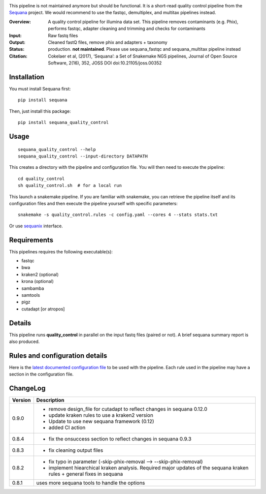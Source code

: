 
.. image:: https://badge.fury.io/py/sequana-quality-control.svg
     :target: https://pypi.python.org/pypi/sequana_quality_control

.. image:: http://joss.theoj.org/papers/10.21105/joss.00352/status.svg
    :target: http://joss.theoj.org/papers/10.21105/joss.00352
    :alt: JOSS (journal of open source software) DOI

.. image:: https://github.com/sequana/quality_control/actions/workflows/main.yml/badge.svg
   :target: https://github.com/sequana/quality_control/actions/workflows    


This pipeline is not maintained anymore but should be functional. It is a short-read quality control pipeline
from the `Sequana <https://sequana.readthedocs.org>`_ project. We would recommend to use the fastqc, demultiplex,
and multitax pipelines instead.

:Overview: A quality control pipeline for illumina data set. This pipeline removes contaminants (e.g. Phix), performs fastqc, adapter cleaning and trimming and checks for contaminants
:Input: Raw fastq files
:Output: Cleaned fastQ files, remove phix and adapters + taxonomy
:Status: production. **not maintained**. Please use sequana_fastqc and sequana_multitax pipeline instead
:Citation: Cokelaer et al, (2017), ‘Sequana’: a Set of Snakemake NGS pipelines, Journal of Open Source Software, 2(16), 352, JOSS DOI doi:10.21105/joss.00352


Installation
~~~~~~~~~~~~

You must install Sequana first::

    pip install sequana

Then, just install this package::

    pip install sequana_quality_control


Usage
~~~~~

::

    sequana_quality_control --help
    sequana_quality_control --input-directory DATAPATH 

This creates a directory with the pipeline and configuration file. You will then need 
to execute the pipeline::

    cd quality_control
    sh quality_control.sh  # for a local run

This launch a snakemake pipeline. If you are familiar with snakemake, you can 
retrieve the pipeline itself and its configuration files and then execute the pipeline yourself with specific parameters::

    snakemake -s quality_control.rules -c config.yaml --cores 4 --stats stats.txt

Or use `sequanix <https://sequana.readthedocs.io/en/master/sequanix.html>`_ interface.

Requirements
~~~~~~~~~~~~

This pipelines requires the following executable(s):

- fastqc
- bwa
- kraken2 (optional)
- krona (optional)
- sambamba
- samtools
- pigz
- cutadapt [or atropos]

.. image:: https://raw.githubusercontent.com/sequana/quality_control/master/sequana_pipelines/quality_control/dag.png


Details
~~~~~~~

This pipeline runs **quality_control** in parallel on the input fastq files (paired or not). 
A brief sequana summary report is also produced.


Rules and configuration details
~~~~~~~~~~~~~~~~~~~~~~~~~~~~~~~

Here is the `latest documented configuration file <https://raw.githubusercontent.com/sequana/sequana_quality_control/master/sequana_pipelines/quality_control/config.yaml>`_
to be used with the pipeline. Each rule used in the pipeline may have a section in the configuration file. 

ChangeLog
~~~~~~~~~


========= ====================================================================
Version   Description
========= ====================================================================
0.9.0     * remove design_file for cutadapt to reflect changes in
            sequana 0.12.0 
          * update kraken rules to use a kraken2 version
          * Update to use new sequana framework (0.12)
          * added CI action
0.8.4     * fix the onsuccess section to reflect changes in sequana 0.9.3
0.8.3     * fix cleaning output files
0.8.2     * fix typo in parameter (-skip-phix-removal --> --skip-phix-removal)
          * implement hiearchical kraken analysis. Required major updates of
            the sequana kraken rules + general fixes in sequana
0.8.1     uses more sequana tools to handle the options
========= ====================================================================
